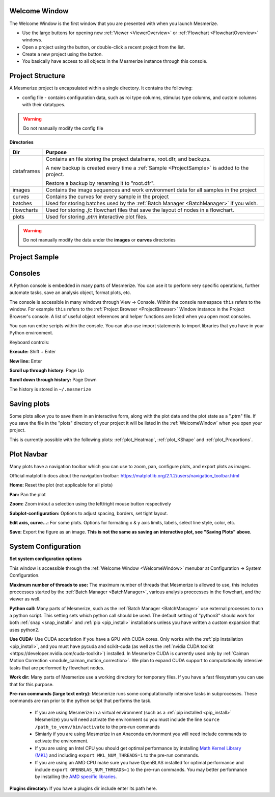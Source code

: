 .. _WelcomeWindow:

Welcome Window
==============

The Welcome Window is the first window that you are presented with when you launch Mesmerize.

- Use the large buttons for opening new :ref:`Viewer <ViewerOverview>` or :ref:`Flowchart <FlowchartOverview>` windows.

- Open a project using the button, or double-click a recent project from the list.

- Create a new project using the button.

- You basically have access to all objects in the Mesmerize instance through this console.

.. seealso:: :ref:`User guide on creating new projects <CreateNewProject>` and :ref:`Consoles <ConsoleOverview>`

.. thumbnail:: ./welcome_window.png

.. _ProjectStructure:

Project Structure
=================

A Mesmerize project is encapsulated within a single directory. It contains the following:

- config file - contains configuration data, such as roi type columns, stimulus type columns, and custom columns with their datatypes.

.. warning:: Do not manually modify the config file

**Directories**

=============   ===================================================================================
Dir             Purpose
=============   ===================================================================================
dataframes      Contains an file storing the project dataframe, root.dfr, and backups.

                A new backup is created every time a :ref:`Sample <ProjectSample>` is added to the project.
                
                Restore a backup by renaming it to "root.dfr".

images          Contains the image sequences and work environment data for all samples in the project

curves          Contains the curves for every sample in the project

batches         Used for storing batches used by the :ref:`Batch Manager <BatchManager>` if you wish.

flowcharts      Used for storing *.fc* flowchart files that save the layout of nodes in a flowchart.

plots           Used for storing *.ptrn* interactive plot files.
=============   ===================================================================================

.. seealso:: :ref:`Flowchart Overview <FlowchartOverview>` and :ref:`Saving Plots <save_ptrn>`

.. warning:: Do not manually modify the data under the **images** or **curves** directories

.. _ProjectSample:

Project Sample
==============



.. _ConsoleOverview:

Consoles
========

A Python console is embedded in many parts of Mesmerize. You can use it to perform very specific operations, further automate tasks, save an analysis object, format plots, etc.

The console is accessible in many windows through View -> Console. Within the console namespace ``this`` refers to the window. For example ``this`` refers to the :ref:`Project Browser <ProjectBrowser>` Window instance in the Project Browser's console. A list of useful object references and helper functions are listed when you open most consoles.

You can run entire scripts within the console. You can also use import statements to import libraries that you have in your Python environment.

Keyboard controls:

**Execute:** Shift + Enter

**New line:** Enter

**Scroll up through history**: Page Up

**Scroll down through history:** Page Down

The history is stored in ``~/.mesmerize``


.. _save_ptrn:

Saving plots
============

Some plots allow you to save them in an interactive form, along with the plot data and the plot state as a ".ptrn" file. If you save the file in the "plots" directory of your project it will be listed in the :ref:`WelcomeWindow` when you open your project.

This is currently possible with the following plots: :ref:`plot_Heatmap`, :ref:`plot_KShape` and :ref:`plot_Proportions`.


.. _plot_Navbar:

Plot Navbar
===========

Many plots have a navigation toolbar which you can use to zoom, pan, configure plots, and export plots as images.

Official matplotlib docs about the navigation toolbar: https://matplotlib.org/2.1.2/users/navigation_toolbar.html

**Home:** Reset the plot (not applicable for all plots)

**Pan:** Pan the plot

**Zoom:** Zoom in/out a selection using the left/right mouse button respectively

**Subplot-configuration:** Options to adjust spacing, borders, set tight layout.

**Edit axis, curve...:** For some plots. Options for formating x & y axis limits, labels, select line style, color, etc.

**Save:** Export the figure as an image.  **This is not the same as saving an interactive plot, see "Saving Plots" above**.

.. _SystemConfiguration:

System Configuration
====================

**Set system configuration options**

This window is accessible through the :ref:`Welcome Window <WelcomeWindow>` menubar at Configuration -> System Configuration.

.. image:: ./system_config_window.png

**Maximum number of threads to use:** The maximum number of threads that Mesmerize is allowed to use, this includes proccesses started by the :ref:`Batch Manager <BatchManager>`, various analysis proccesses in the flowchart, and the viewer as well.

**Python call:** Many parts of Mesmerize, such as the :ref:`Batch Manager <BatchManager>` use external processes to run a python script. This setting sets which python call should be used. The default setting of "python3" should work for both :ref:`snap <snap_install>` and :ref:`pip <pip_install>` installations unless you have written a custom expansion that uses python2.

**Use CUDA:** Use CUDA accerlation if you have a GPU with CUDA cores. Only works with the :ref:`pip installation <pip_install>`, and you must have pycuda and scikit-cuda (as well as the :ref:`nvidia CUDA toolkit <https://developer.nvidia.com/cuda-toolkit>`) installed. In Mesmerize CUDA is currently used only by :ref:`Caiman Motion Correction <module_caiman_motion_correction>`. We plan to expand CUDA support to computationally intensive tasks that are performed by flowchart nodes.

**Work dir:** Many parts of Mesmerize use a working directory for temporary files. If you have a fast filesystem you can use that for this purpose.

**Pre-run commands (large text entry):** Mesmerize runs some computationally intensive tasks in subprocesses. These commands are run prior to the python script that performs the task.

    - If you are using Mesmerize in a virtual environment (such as a :ref:`pip installed <pip_install>` Mesmerize) you will need activate the environment so you must include the line ``source /path_to_venv/bin/activate`` to the pre-run commands
    
    - Simiarly if you are using Mesmerize in an Anaconda environment you will need include commands to activate the environment.
    
    - If you are using an Intel CPU you should get optimal performance by installing `Math Kernel Library (MKL) <https://software.intel.com/en-us/get-started-with-mkl-for-linux>`_ and including ``export MKL_NUM_THREADS=1`` to the pre-run commands.
    
    - If you are using an AMD CPU make sure you have OpenBLAS installed for optimal performance and include ``export OPENBLAS_NUM_THREADS=1`` to the pre-run commands. You may better performance by installing the `AMD specific libraries <https://developer.amd.com/amd-aocl/blas-library/>`_.

**Plugins directory:** If you have a plugins dir include enter its path here.
